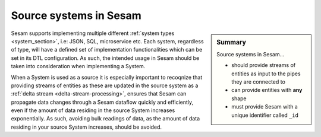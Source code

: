 .. _tutorial-collect-source-systems:

Source systems in Sesam
=======================

.. sidebar:: Summary

  Source systems in Sesam...

  - should provide streams of entities as input to the pipes they are connected to
  - can provide entities with **any** shape
  - must provide Sesam with a unique identifier called ``_id``

Sesam supports implementing multiple different :ref:`system types <system_section>`, i.e: JSON, SQL, microservice etc. Each system, regardless of type, will have a defined set of implementation functionalities which can be set in its DTL configuration. As such, the intended usage in Sesam should be taken into consideration when implementing a System.

When a System is used as a source it is especially important to recoqnize that providing streams of entities as these are updated in the source system as a :ref:`delta stream <delta-stream-processing>`, ensures that Sesam can propagate data changes through a Sesam dataflow quickly and efficiently, even if the amount of data residing in the source System increases exponentially. As such, avoiding bulk readings of data, as the amount of data residing in your source System increases, should be avoided.  